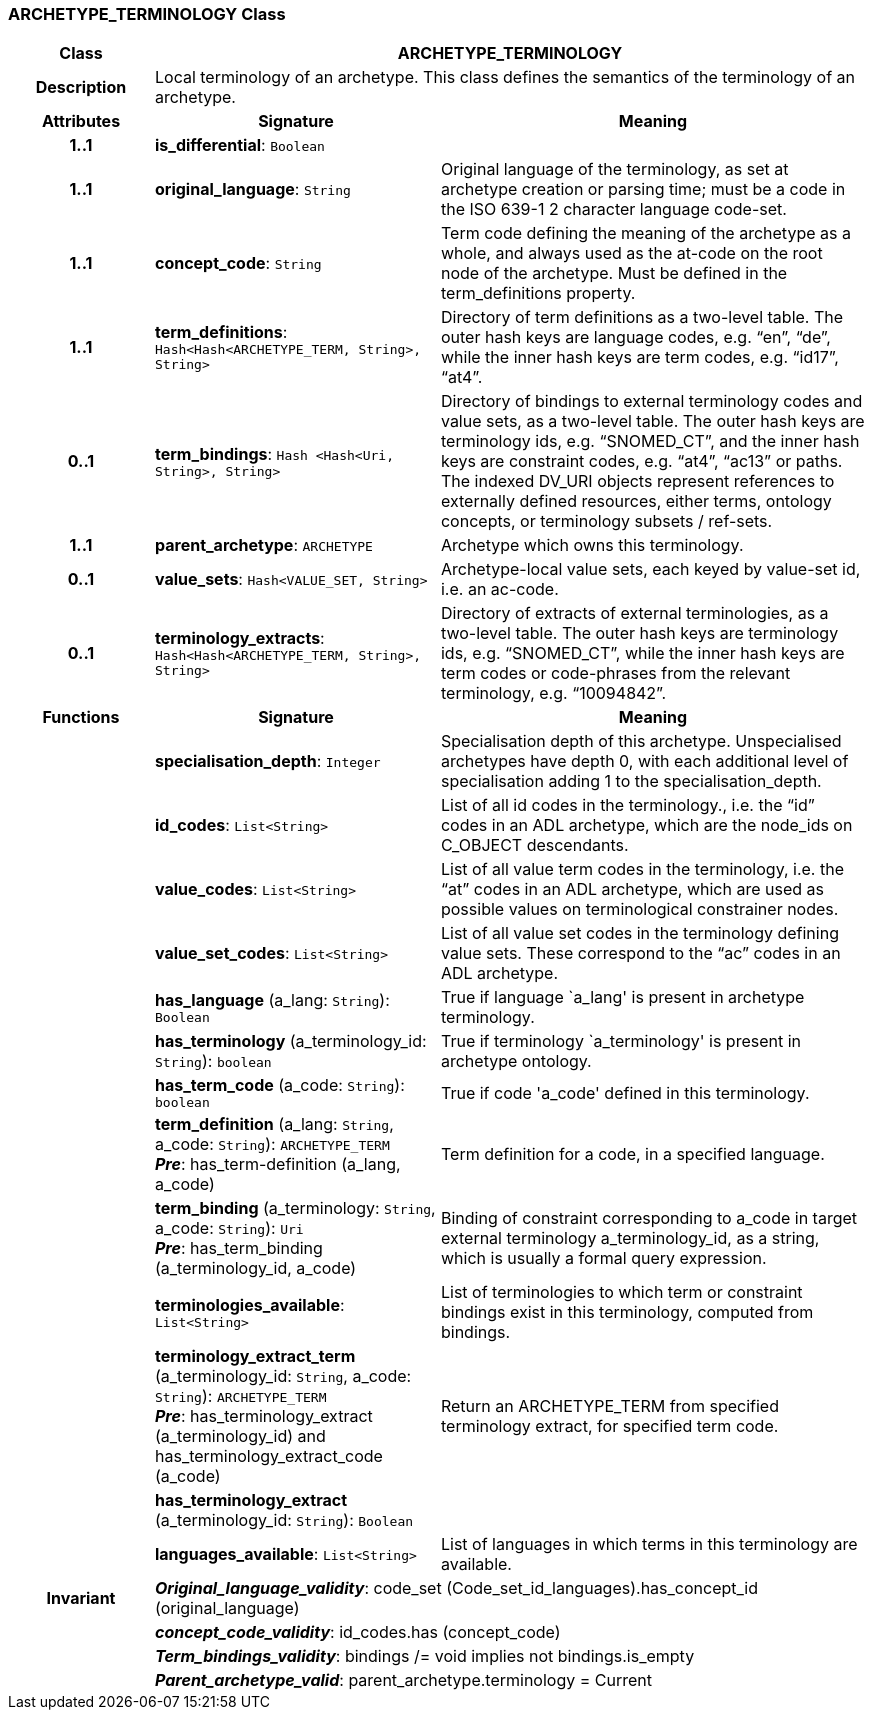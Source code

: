 === ARCHETYPE_TERMINOLOGY Class

[cols="^1,2,3"]
|===
h|*Class*
2+^h|*ARCHETYPE_TERMINOLOGY*

h|*Description*
2+a|Local terminology of an archetype. This class defines the semantics of the terminology of an archetype.

h|*Attributes*
^h|*Signature*
^h|*Meaning*

h|*1..1*
|*is_differential*: `Boolean`
a|

h|*1..1*
|*original_language*: `String`
a|Original language of the terminology, as set at archetype creation or parsing time; must be a code in the ISO 639-1 2 character language code-set.

h|*1..1*
|*concept_code*: `String`
a|Term code defining the meaning of the archetype as a whole, and always used as the at-code on the root node of the archetype. Must be defined in the term_definitions property.

h|*1..1*
|*term_definitions*: `Hash<Hash<ARCHETYPE_TERM, String>, String>`
a|Directory of term definitions as a two-level table. The outer hash keys are language codes, e.g. “en”, “de”, while the inner hash keys are term codes, e.g. “id17”, “at4”.

h|*0..1*
|*term_bindings*: `Hash <Hash<Uri, String>, String>`
a|Directory of bindings to external terminology codes and value sets, as a two-level table. The outer hash keys are terminology ids, e.g. “SNOMED_CT”, and the inner hash keys are constraint codes, e.g. “at4”, “ac13” or paths. The indexed DV_URI objects represent references to externally defined resources, either terms, ontology concepts, or terminology subsets / ref-sets.

h|*1..1*
|*parent_archetype*: `ARCHETYPE`
a|Archetype which owns this terminology.

h|*0..1*
|*value_sets*: `Hash<VALUE_SET, String>`
a|Archetype-local value sets, each keyed by value-set id, i.e. an ac-code.

h|*0..1*
|*terminology_extracts*: `Hash<Hash<ARCHETYPE_TERM, String>, String>`
a|Directory of extracts of external terminologies, as a two-level table. The outer hash keys are terminology ids, e.g. “SNOMED_CT”, while the inner hash keys are term codes or code-phrases from the relevant terminology, e.g. “10094842”.
h|*Functions*
^h|*Signature*
^h|*Meaning*

h|
|*specialisation_depth*: `Integer`
a|Specialisation depth of this archetype. Unspecialised archetypes have depth 0, with each additional level of specialisation adding 1 to the specialisation_depth.

h|
|*id_codes*: `List<String>`
a|List of all id codes in the terminology., i.e. the “id” codes in an ADL archetype, which are the node_ids on C_OBJECT descendants.

h|
|*value_codes*: `List<String>`
a|List of all value term codes in the terminology, i.e. the “at” codes in an ADL archetype, which are used as possible values on terminological constrainer nodes.

h|
|*value_set_codes*: `List<String>`
a|List of all value set codes in the terminology defining value sets. These correspond to the “ac” codes in an ADL archetype.

h|
|*has_language* (a_lang: `String`): `Boolean`
a|True if language `a_lang' is present in archetype terminology.

h|
|*has_terminology* (a_terminology_id: `String`): `boolean`
a|True if terminology `a_terminology' is present in archetype ontology.

h|
|*has_term_code* (a_code: `String`): `boolean`
a|True if code 'a_code' defined in this terminology.

h|
|*term_definition* (a_lang: `String`, a_code: `String`): `ARCHETYPE_TERM` +
*_Pre_*: has_term-definition (a_lang, a_code)
a|Term definition for a code, in a specified language.

h|
|*term_binding* (a_terminology: `String`, a_code: `String`): `Uri` +
*_Pre_*: has_term_binding (a_terminology_id, a_code)
a|Binding of constraint corresponding to a_code in target external terminology a_terminology_id, as a string, which is usually a formal query expression.

h|
|*terminologies_available*: `List<String>`
a|List of terminologies to which term or constraint bindings exist in this terminology, computed from bindings.

h|
|*terminology_extract_term* (a_terminology_id: `String`, a_code: `String`): `ARCHETYPE_TERM` +
*_Pre_*: has_terminology_extract (a_terminology_id) and has_terminology_extract_code (a_code)
a|Return an ARCHETYPE_TERM from specified terminology extract, for specified term code.

h|
|*has_terminology_extract* (a_terminology_id: `String`): `Boolean`
a|

h|
|*languages_available*: `List<String>`
a|List of languages in which terms in this terminology are available.

h|*Invariant*
2+a|*_Original_language_validity_*: code_set (Code_set_id_languages).has_concept_id (original_language)

h|
2+a|*_concept_code_validity_*: id_codes.has (concept_code)

h|
2+a|*_Term_bindings_validity_*: bindings /= void implies not bindings.is_empty

h|
2+a|*_Parent_archetype_valid_*: parent_archetype.terminology = Current
|===
